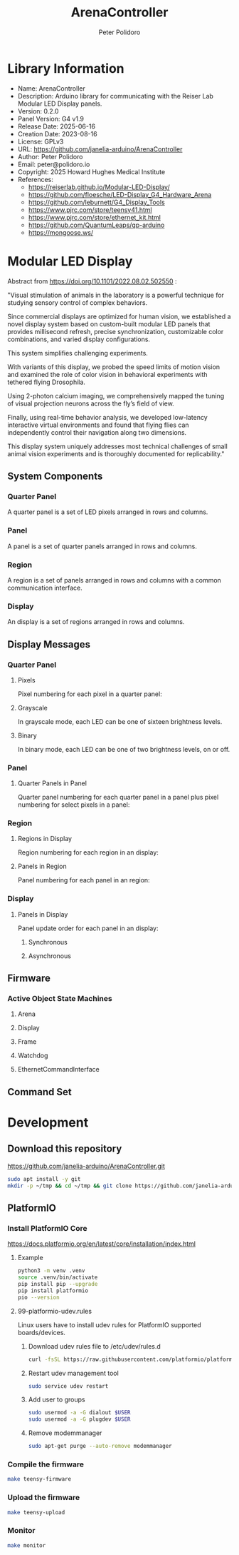 #+TITLE: ArenaController
#+AUTHOR: Peter Polidoro
#+EMAIL: peter@polidoro.io

* Library Information
- Name: ArenaController
- Description: Arduino library for communicating with the Reiser Lab Modular LED Display panels.
- Version: 0.2.0
- Panel Version: G4 v1.9
- Release Date: 2025-06-16
- Creation Date: 2023-08-16
- License: GPLv3
- URL: https://github.com/janelia-arduino/ArenaController
- Author: Peter Polidoro
- Email: peter@polidoro.io
- Copyright: 2025 Howard Hughes Medical Institute
- References:
  - https://reiserlab.github.io/Modular-LED-Display/
  - https://github.com/floesche/LED-Display_G4_Hardware_Arena
  - https://github.com/leburnett/G4_Display_Tools
  - https://www.pjrc.com/store/teensy41.html
  - https://www.pjrc.com/store/ethernet_kit.html
  - https://github.com/QuantumLeaps/qp-arduino
  - https://mongoose.ws/

* Modular LED Display

#+html: <img src="./images/arena.png" width="1200px">

Abstract from https://doi.org/10.1101/2022.08.02.502550 :

"Visual stimulation of animals in the laboratory is a powerful technique for
studying sensory control of complex behaviors.

Since commercial displays are optimized for human vision, we established a novel
display system based on custom-built modular LED panels that provides
millisecond refresh, precise synchronization, customizable color combinations,
and varied display configurations.

This system simplifies challenging experiments.

With variants of this display, we probed the speed limits of motion vision and
examined the role of color vision in behavioral experiments with tethered flying
Drosophila.

Using 2-photon calcium imaging, we comprehensively mapped the tuning of visual
projection neurons across the fly’s field of view.

Finally, using real-time behavior analysis, we developed low-latency interactive
virtual environments and found that flying flies can independently control their
navigation along two dimensions.

This display system uniquely addresses most technical challenges of small animal
vision experiments and is thoroughly documented for replicability."

** System Components

*** Quarter Panel

A quarter panel is a set of LED pixels arranged in rows and columns.

#+html: <img src="./images/quarter_panel.png" width="96px">

*** Panel

A panel is a set of quarter panels arranged in rows and columns.

#+html: <img src="./images/panel.png" width="192px">

*** Region

A region is a set of panels arranged in rows and columns with a common communication interface.

#+html: <img src="./images/region.png" width="607px">

*** Display

An display is a set of regions arranged in rows and columns.

#+html: <img src="./images/display.png" width="1214px">

** Display Messages

*** Quarter Panel

**** Pixels

Pixel numbering for each pixel in a quarter panel:

#+html: <img src="./images/quarter_panel_pixels.png" width="1200px">

**** Grayscale

In grayscale mode, each LED can be one of sixteen brightness levels.

#+html: <img src="./images/grayscale.png" width="420px">

#+html: <img src="./images/quarter_panel_grayscale.png" width="1200px">

**** Binary

In binary mode, each LED can be one of two brightness levels, on or off.

#+html: <img src="./images/binary.png" width="420px">

#+html: <img src="./images/quarter_panel_binary.png" width="1200px">

*** Panel

**** Quarter Panels in Panel

Quarter panel numbering for each quarter panel in a panel plus pixel numbering for select pixels in a panel:

#+html: <img src="./images/panel_quarter_panels.png" width="1200px">

*** Region

**** Regions in Display

Region numbering for each region in an display:

#+html: <img src="./images/display_regions.png" width="1200px">

**** Panels in Region

Panel numbering for each panel in an region:

#+html: <img src="./images/region_panels.png" width="600px">

*** Display

**** Panels in Display

Panel update order for each panel in an display:

***** Synchronous

#+html: <img src="./images/display_panels_synchronous.png" width="1200px">

***** Asynchronous

#+html: <img src="./images/display_panels_asynchronous.png" width="1200px">

** Firmware

*** Active Object State Machines

**** Arena

#+html: <img src="./images/SM_of_Arena.png" width="1200px">

**** Display

#+html: <img src="./images/SM_of_Display.png" width="1200px">

**** Frame

#+html: <img src="./images/SM_of_Frame.png" width="1200px">

**** Watchdog

#+html: <img src="./images/SM_of_Watchdog.png" width="1200px">

**** EthernetCommandInterface

#+html: <img src="./images/SM_of_EthernetCommandInterface.png" width="1200px">


** Command Set


* Development

** Download this repository

[[https://github.com/janelia-arduino/ArenaController.git]]

#+BEGIN_SRC sh
sudo apt install -y git
mkdir -p ~/tmp && cd ~/tmp && git clone https://github.com/janelia-arduino/ArenaController.git
#+END_SRC

** PlatformIO

*** Install PlatformIO Core

[[https://docs.platformio.org/en/latest/core/installation/index.html]]

**** Example

#+BEGIN_SRC sh
python3 -m venv .venv
source .venv/bin/activate
pip install pip --upgrade
pip install platformio
pio --version
#+END_SRC

**** 99-platformio-udev.rules

Linux users have to install udev rules for PlatformIO supported boards/devices.

***** Download udev rules file to /etc/udev/rules.d

#+BEGIN_SRC sh
curl -fsSL https://raw.githubusercontent.com/platformio/platformio-core/develop/platformio/assets/system/99-platformio-udev.rules | sudo tee /etc/udev/rules.d/99-platformio-udev.rules
#+END_SRC

***** Restart udev management tool

#+BEGIN_SRC sh
sudo service udev restart
#+END_SRC

***** Add user to groups

#+BEGIN_SRC sh
sudo usermod -a -G dialout $USER
sudo usermod -a -G plugdev $USER
#+END_SRC

***** Remove modemmanager

#+BEGIN_SRC sh
sudo apt-get purge --auto-remove modemmanager
#+END_SRC

*** Compile the firmware

#+BEGIN_SRC sh
make teensy-firmware
#+END_SRC

*** Upload the firmware

#+BEGIN_SRC sh
make teensy-upload
#+END_SRC

*** Monitor

#+BEGIN_SRC sh
make monitor
#+END_SRC
